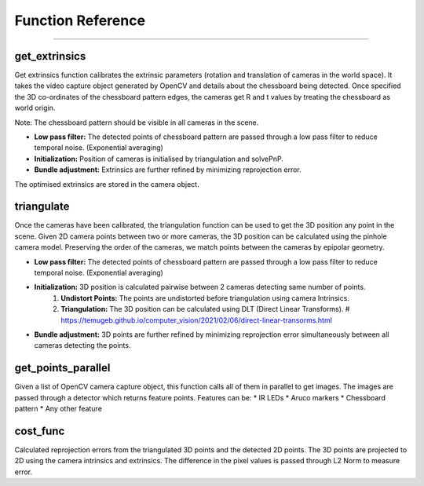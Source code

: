 Function Reference
==============================

####

get_extrinsics
------------------------

Get extrinsics function calibrates the extrinsic parameters (rotation and translation of cameras in the world space).
It takes the video capture object generated by OpenCV and details about the chessboard being detected.
Once specified the 3D co-ordinates of the chessboard pattern edges, the cameras get R and t values by treating the chessboard as world origin.

Note: The chessboard pattern should be visible in all cameras in the scene.

- **Low pass filter:** The detected points of chessboard pattern are passed through a low pass filter to reduce temporal noise. (Exponential averaging)
- **Initialization:** Position of cameras is initialised by triangulation and solvePnP.
- **Bundle adjustment:** Extrinsics are further refined by minimizing reprojection error.

The optimised extrinsics are stored in the camera object.

triangulate
------------------------

Once the cameras have been calibrated, the triangulation function can be used to get the 3D position any point in the scene.
Given 2D camera points between two or more cameras, the 3D position can be calculated using the pinhole camera model.
Preserving the order of the cameras, we match points between the cameras by epipolar geometry.

- **Low pass filter:** The detected points of chessboard pattern are passed through a low pass filter to reduce temporal noise. (Exponential averaging)
- **Initialization:** 3D position is calculated pairwise between 2 cameras detecting same number of points.
    1. **Undistort Points:** The points are undistorted before triangulation using camera Intrinsics.
    2. **Triangulation:** The 3D position can be calculated using DLT (Direct Linear Transforms). # https://temugeb.github.io/computer_vision/2021/02/06/direct-linear-transorms.html
- **Bundle adjustment:** 3D points are further refined by minimizing reprojection error simultaneously between all cameras detecting the points.

get_points_parallel
------------------------

Given a list of OpenCV camera capture object, this function calls all of them in parallel to get images.
The images are passed through a detector which returns feature points.
Features can be:
* IR LEDs
* Aruco markers
* Chessboard pattern
* Any other feature

cost_func
------------------------

Calculated reprojection errors from the triangulated 3D points and the detected 2D points.
The 3D points are projected to 2D using the camera intrinsics and extrinsics.
The difference in the pixel values is passed through L2 Norm to measure error.
